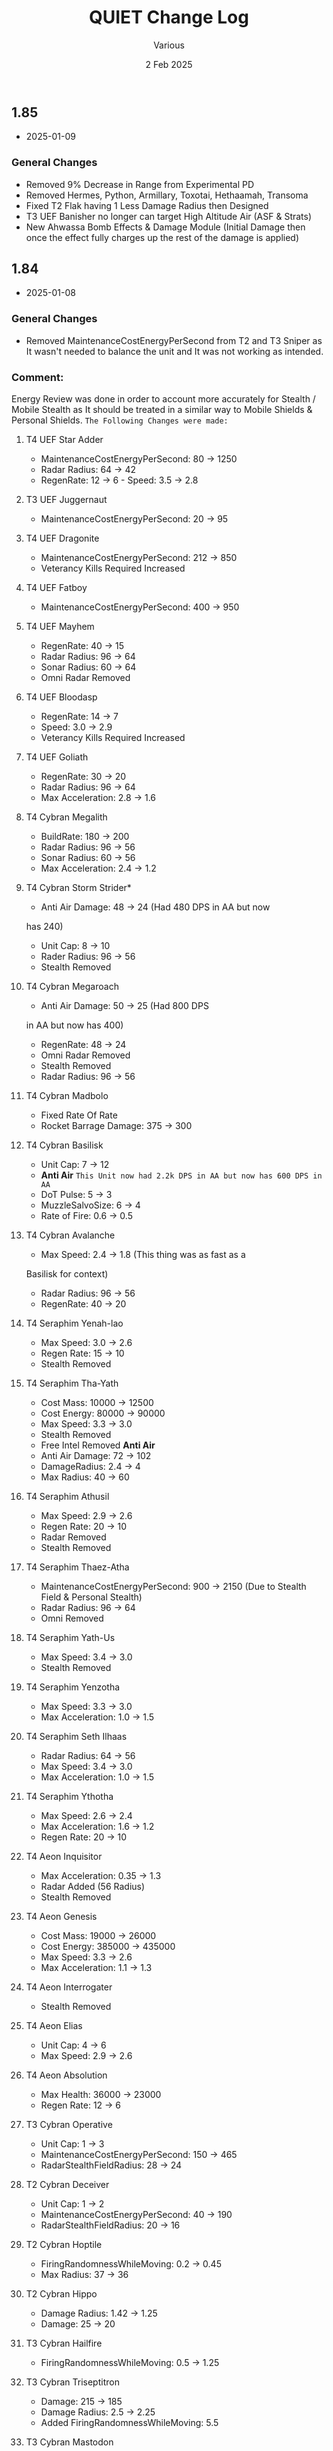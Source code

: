 # -*- mode: org; -*-

#+HTML_HEAD: <link rel="stylesheet" type="text/css" href="http://www.pirilampo.org/styles/readtheorg/css/htmlize.css"/>
#+HTML_HEAD: <link rel="stylesheet" type="text/css" href="http://www.pirilampo.org/styles/readtheorg/css/readtheorg.css"/>

#+HTML_HEAD: <script src="https://ajax.googleapis.com/ajax/libs/jquery/2.1.3/jquery.min.js"></script>
#+HTML_HEAD: <script src="https://maxcdn.bootstrapcdn.com/bootstrap/3.3.4/js/bootstrap.min.js"></script>
#+HTML_HEAD: <script type="text/javascript" src="http://www.pirilampo.org/styles/lib/js/jquery.stickytableheaders.js"></script>
#+HTML_HEAD: <script type="text/javascript" src="http://www.pirilampo.org/styles/readtheorg/js/readtheorg.js"></script>

#+HTML_HEAD: <style>pre.src {background-color: #303030; color: #e5e5e5;}</style>
#+options: num:0

#+TITLE: QUIET Change Log
#+AUTHOR: Various
#+DATE: 2 Feb 2025
#+VERSION: 1.85

** 1.85
- 2025-01-09
*** General Changes
- Removed 9% Decrease in Range from Experimental PD
- Removed Hermes, Python, Armillary, Toxotai, Hethaamah, Transoma
- Fixed T2 Flak having 1 Less Damage Radius then Designed
- T3 UEF Banisher no longer can target High Altitude Air (ASF & Strats)
- New Ahwassa Bomb Effects & Damage Module (Initial Damage then once the
  effect fully charges up the rest of the damage is applied)

** 1.84
- 2025-01-08
*** General Changes
- Removed MaintenanceCostEnergyPerSecond from T2 and T3 Sniper as It
  wasn't needed to balance the unit and It was not working as intended.

*** Comment:
Energy Review was done in order to account more accurately for Stealth /
Mobile Stealth as It should be treated in a similar way to Mobile
Shields & Personal Shields. =The Following Changes were made:=
**** T4 UEF Star Adder
  - MaintenanceCostEnergyPerSecond: 80 -> 1250
  - Radar Radius: 64 -> 42
  - RegenRate: 12 -> 6 - Speed: 3.5 -> 2.8
**** T3 UEF Juggernaut
  - MaintenanceCostEnergyPerSecond: 20 -> 95
**** T4 UEF Dragonite
  - MaintenanceCostEnergyPerSecond: 212 -> 850
  - Veterancy Kills Required Increased
**** T4 UEF Fatboy
  - MaintenanceCostEnergyPerSecond: 400 -> 950
**** T4 UEF Mayhem
  - RegenRate: 40 -> 15
  - Radar Radius: 96 -> 64
  - Sonar Radius: 60 -> 64
  - Omni Radar Removed
**** T4 UEF Bloodasp
  - RegenRate: 14 -> 7
  - Speed: 3.0 -> 2.9
  - Veterancy Kills Required Increased
**** T4 UEF Goliath
  - RegenRate: 30 -> 20
  - Radar Radius: 96 -> 64
  - Max Acceleration: 2.8 -> 1.6
**** T4 Cybran Megalith
  - BuildRate: 180 -> 200
  - Radar Radius: 96 -> 56
  - Sonar Radius: 60 -> 56
  - Max Acceleration: 2.4 -> 1.2
**** T4 Cybran Storm Strider*
  - Anti Air Damage: 48 -> 24 (Had 480 DPS in AA but now
has 240)
  - Unit Cap: 8 -> 10
  - Rader Radius: 96 -> 56
  - Stealth Removed
**** T4 Cybran Megaroach
  - Anti Air Damage: 50 -> 25 (Had 800 DPS
in AA but now has 400)
  - RegenRate: 48 -> 24
  - Omni Radar Removed
  - Stealth Removed
  - Radar Radius: 96 -> 56
**** T4 Cybran Madbolo
  - Fixed Rate Of Rate
  - Rocket Barrage Damage: 375 -> 300
**** T4 Cybran Basilisk
  - Unit Cap: 7 -> 12
  - *Anti Air*
    =This Unit now had 2.2k DPS in AA but now has 600 DPS in AA=
  - DoT Pulse: 5 -> 3
  - MuzzleSalvoSize: 6 -> 4
  - Rate of Fire: 0.6 -> 0.5
**** T4 Cybran Avalanche
  - Max Speed: 2.4 -> 1.8 (This thing was as fast as a
Basilisk for context)
  - Radar Radius: 96 -> 56
  - RegenRate: 40 -> 20
**** T4 Seraphim Yenah-lao
  - Max Speed: 3.0 -> 2.6
  - Regen Rate: 15 -> 10
  - Stealth Removed
**** T4 Seraphim Tha-Yath
  - Cost Mass: 10000 -> 12500
  - Cost Energy: 80000 -> 90000
  - Max Speed: 3.3 -> 3.0
  - Stealth Removed
  - Free Intel Removed *Anti Air*
  - Anti Air Damage: 72 -> 102
  - DamageRadius: 2.4 -> 4
  - Max Radius: 40 -> 60
**** T4 Seraphim Athusil
  - Max Speed: 2.9 -> 2.6
  - Regen Rate: 20 -> 10
  - Radar Removed
  - Stealth Removed
**** T4 Seraphim Thaez-Atha
  - MaintenanceCostEnergyPerSecond: 900 -> 2150 (Due to Stealth Field & Personal Stealth)
  - Radar Radius: 96 -> 64
  - Omni Removed
**** T4 Seraphim Yath-Us
  - Max Speed: 3.4 -> 3.0
  - Stealth Removed
**** T4 Seraphim Yenzotha
  - Max Speed: 3.3 -> 3.0
  - Max Acceleration: 1.0 -> 1.5
**** T4 Seraphim Seth Ilhaas
  - Radar Radius: 64 -> 56
  - Max Speed: 3.4 -> 3.0
  - Max Acceleration: 1.0 -> 1.5
**** T4 Seraphim Ythotha
  - Max Speed: 2.6 -> 2.4
  - Max Acceleration: 1.6 -> 1.2
  - Regen Rate: 20 -> 10
**** T4 Aeon Inquisitor
  - Max Acceleration: 0.35 -> 1.3
  - Radar Added (56 Radius)
  - Stealth Removed
**** T4 Aeon Genesis
  - Cost Mass: 19000 -> 26000
  - Cost Energy: 385000 -> 435000
  - Max Speed: 3.3 -> 2.6
  - Max Acceleration: 1.1 -> 1.3
**** T4 Aeon Interrogater
  - Stealth Removed
**** T4 Aeon Elias
  - Unit Cap: 4 -> 6
  - Max Speed: 2.9 -> 2.6
**** T4 Aeon Absolution
  - Max Health: 36000 -> 23000
  - Regen Rate: 12 -> 6
**** T3 Cybran Operative
  - Unit Cap: 1 -> 3
  - MaintenanceCostEnergyPerSecond: 150 -> 465
  - RadarStealthFieldRadius: 28 -> 24
**** T2 Cybran Deceiver
  - Unit Cap: 1 -> 2
  - MaintenanceCostEnergyPerSecond: 40 -> 190
  - RadarStealthFieldRadius: 20 -> 16
**** T2 Cybran Hoptile
  - FiringRandomnessWhileMoving: 0.2 -> 0.45
  - Max Radius: 37 -> 36
**** T2 Cybran Hippo
  - Damage Radius: 1.42 -> 1.25
  - Damage: 25 -> 20
**** T3 Cybran Hailfire
  - FiringRandomnessWhileMoving: 0.5 -> 1.25
**** T3 Cybran Triseptitron
  - Damage: 215 -> 185
  - Damage Radius: 2.5 -> 2.25
  - Added FiringRandomnessWhileMoving: 5.5
**** T3 Cybran Mastodon
  - FiringRandomnessWhileMoving: 0 -> 1.5
  - Damage: 55 -> 35
**** T2 UEF Mongoose
  - Damage: 15 -> 12 (Gatling Gun)

** 1.83
- 2025-01-05
*** General Changes
- Removed T2 Aeon Gunship Abolisher
- Fix Seraphim T3 Flak only firing 1 projectile (doing half damage)
  instead of 2 projectiles

**** T3 Cybran Trilobyte
  - Damage: 55 -> 48
  - Health: 2500 -> 1800
  - Muzzle Velocity: 88 -> 60
  - Muzzle Velocity Randomness: 5 -> 0
  - TurretYawSpeed: 115 -> 180
  - Radar Radius: 72 -> 52
  - Max Speed: 2.9 -> 2.6
  - Energy Maintenance: 0 -> 80

**** T3 Aeon Vindicator
  - *Shield Upgrade*
    - Shield Recharge Time: 28 -> 38
    - Shield Size: 16 -> 14
    - Buildtime: 1000 -> 1250
    - Cost Mass: 285 -> 355
    - Cost Energy: 2850 -> 4150
  - Damage: (Serpentine Missile) 75 -> 50

** 1.82
- 2025-01-04
*** General Changes
- *ACU Rework*
  - All ACU Upgrades have been completely reworked to be more consistent
    with the rest of the game. Specifically, the ACUs should Engineering
    should be more inline when tech is becoming available (i.e
    Engineering Upgrades are available earlier). ACU Weapons are pushed
    back towards Late T2 & Early T3 into Late T4. You will no longer be
    able to easily rush ACU Weapon & Shield Upgrades to shut down T1
    Aggression.
    
  - Bubble Shield Upgrade receives a significant nerf to it's recharge
    time from 14 to 28 seconds.
  - https://docs.google.com/spreadsheets/d/13l-XlQKuCe39zEOENO-_f-EQvyrGwvsc-o7CVcyXe2k/edit?usp=sharing
    , This link provides a visual representation of the changes to the
    ACU upgrades.
  - All ACUs have had their health significantly decreased by a measure
    of generally 9 - 10k depending on race.
  - All ACUs Overcharge Energy Required from 4500 -> 7500 (To be
    activated in-general i.e can't overcharge at all unless you have
    7500 energy or more)

**** T2 Aeon Hover Tank*
  - Health: 1000 -> 750
  - Mass Cost: 220 -> 260
  - Energy Cost: 2150 -> 2400
  - Vision: 20 -> 18

**** T3 UEF Juggernaut*
  - Mass Cost: 3250 -> 3125
  - Energy Cost: 36000 -> 31500

**** T3 Cybran Dervish*
  - Mass Cost: 3100 -> 3250
  - Energy Cost: 33500 -> 36000
  - MaxAcceleration: 2.2 -> 1.2 (Matches all other T3.5)

**** T3 Seraphim Thaam-Thuum*
  - Mass Cost: 3100 -> 3300
  - Energy Cost: 31500 -> 36000

**** T1 Static Anti Air*
  - Health: 1400 -> 800
  - Weapon Firing between all factions has been diversified (meaning
    they all have bit different DPS and Stats)
  - Weapon Damage was significantly reduced in exchange for mobility
  - TurretYawRate: 90 -> 180
  - TurretPitchRate: 60 -> 45
  - TurretYawRange: 360 -> 180
  - Mass Cost: 200 -> 150
  - Energy Cost: 2000 -> 1500
  - Fix Target Priorities so they are actuall targetting the right units
    (i.e bombers, gunships, transports, then fighters)

** 1.81
- 2025-01-02
*** General Changes
**** Terrain Shader Improvements (Better Graphics)

The new, better way of calculating the water absorption is now available for all
terrain shaders. The only requirement is that the light multiplier is set to
more than 2.1.

Decals now use PBR light calculations if the terrain shader uses it, making them
more consistent with the ground they are on.

**** Massive Performance Optimizations (Bigger Games)

***** Class Optimization
(Credits to FAF for this amazing work!)

Significant Performance Optimizations have been done to the Class.lua. We
properly pre-allocate the table for units, shields, weapons, projectiles, damage
instances, effects, decals and all the other parts of this game.

We now properly pre-allocate them all, drastically reducing the frequency at
which the engine ends up calling the resize function.

*Throughout the entire game you can expect 10% to 30% more performance on
average, depending on what is happening.*

***** Entity Effects Optimization
Entity Effects have been converted to DummyProjectiles meaning that the engine
no longer has to caculate additional physics and more for them. This is
essential and saves a lot of performance specifically when lots of reclaim is on
the map and there are a lot of explosion effects/units being destroyed.

**** Enhanced Target Priorities (Smarter Targeting)

Introduce Enhanced Target Priorities allowing units like Snipers, Artillery, and
etc to have more complex and specific targets.

Massive work has been done to reintroduced Tier'd Targetting to ensure units are
NOT just targeting the first unit they see, but are targetting the *best*
targets available. This is a huge improvement to the game, allowing for the
player to focus less on micro-management and more on macro-management.


*** Balance Changes
**** T3 Snipers
    - T3 Snipers now cost an average of around 50% more energy to
      produce.
    - T3 Snipers do significantly less damage to Shields around (50%
      Less)
    - T3 Snipers now have a 250 E Upkeep
    - T3 Snipers Ability Tooltips have been updated
    - T3 Snipers no longer have stealth
    - T3 Snipers Health Reduced by 100

**** T2 Snipers
    - T2 Snipers do significantly less damage to Shields around (50%
      Less)

**** T2 Gunships
    - T2 Gunships TurretYawSpeed has been increased 90 from 60
    - T2 Gunships TurretYawRange has been increased from 90 to 180
    - T2 Gunships health has been reduced by 400 around the board (not
      accounting for factional diversity)

**** T4 Seraphim Bomber
    - T4 Seraphim Bomber Rate of Fire is fixed and now properly can
      release the bomb on time

**** Radar & Sonar Buildings
    - T1 and T2 Radars receive a 10% Radar Radius Increase
    - T3 Omni receives a 60% Radar Radius Increase & 30% Omni Radius
      Increase
    - T3 Omni receives an extra 1000 E Upkeep
    - T3 Omni ReactivateTime decreased from 12 to 6
    - Sonar Receives all same changes as above but T3 Sonar goes from
      500 E Upkeep to 750 E Upkeep

** 1.80
- 2024-12-31
*** General Changes
  - Fix Shield.lua Shield Impact Effects not being applied properly.
  - Moved 3 Functions to Base Repo to better Support M28 AI

*** Balance Changes
**** T4 Aeon Absolution
    - Damage Radius 3.5 -> 6
    - Damage increased from 10% Bonus Against Shields to 50% Bonus
      Against Shields
    - TurretYawSpeed 22 -> 90
    - FiringRandomness 0.18 -> 0.1
    - FiringRandomnessWhileMoving 0.48 -> 0.3
    - Fixed The Rate of Fire causing the unit to miss it's OnFire()
      event

** 1.79
- 2024-12-30

*** General Changes
- *General Changes*

  - Fix Shield.lua Personal Shields initializing legacy code instead of
    the New Shield.lua Code
  - Fix Shield.lua not carrying default values resulting in some Nil
    Values
  - Shield.lua now applies to all Shield Types (Personal, Bubble, and
    etc) meaning that Personal Shields now interact correctly with AoE
    Weapons not allowing AoE to damage the base Health of the Unit. The
    Shield is now treated as an additional health layer to the Unit and
    no longer carries it's own collision sphere/box. Damage that
    overkills the shield now applies onto the base health of the unit.
  - Fix Multiple Units with Rate Of Fire Errors (many having too short
    of Rate of Fires)

** 1.77
- 2024-12-29
*** General Changes
- *General Changes*

  - Fix Shield.lua ShieldTypes not being passed right
  - Fix Shield.lua ALL Units with Personal Shields have AOE Pass through
    the Shields if they did have not special code that prevented it. (No
    more extra code !!!)
  - Fix Shield.lua not passing self.Size correctly for Personal Shields
    units resulting in invisible Nil Values
  - Fix Shield.lua not passing IsOn and Enabled Values correctly for
    Shields

**** T3 Cybran Cruiser*

  - T3 Cybran Cruiser Health from 22500 to 20500
  - T3 Cybran Cruiser RoF Fixed so it does not trigger OnFire() Events
    when it should not
  - T3 Cybran Cruiser 6700M & 55000E to 6950M & 64500E
  - T3 Cybran Cruiser AA DamageRadius from 0 to 1

**** T3 Cybran Battleship*

  - T3 Cybran Battleship AA Muzzles are now fixed so they work

**** T3 Cybran Submarine*

  - T3 Cybran Submarine RoF Fixed so it does not trigger OnFire() Events
    when it should not

** 1.76
- 2024-12-28
*** General Changes

- *General Changes*

  - Fix OnEnterState erroring due to bad data
  - Fix 3 Units having RoF Errors meaning their weapons were triggering
    in-correct OnFire() events

**** T3 UEF TMD*

  - T3 UEF TMD TurretYawSpeed from 62 to 280
  - T3 UEF TMD RoF from 10/10 to 20/10

- *UEF ACU Tactical Nuke*

  - Fix Nuke Silo not emptying when Nuke is fired

**** T3.5 Cybran Gunship*

  - T3.5 Cybran Gunship minimum speed from 13 to 6
  - T3.5 Cybran Gunship maximum speed from 15 to 14
  - T3.5 Cybran Gunship turnrate from 1 to 0.4

** 1.75
- 2024-12-27
*** General Changes

*** Changelog Comments:

- =AA=: Mobile AA is nerfed in Muzzle Velocity due to it's ability to
  hit high fast flying targets unintentionally. This has been corrected,
  and it can now no longer tear apart T3 & T2 Bombers/Fighters, but
  should still work against Gunships.
  
- =SAMs/Flak=: SAMs & Flak have been diversified to encourage players to
  build them versus different options. Flak is intented to be used
  versus Gunships. SAMs are intended to be used versus Fighters &
  Bombers. Damage on Both Flak & SAMs has been increased to counter T3
  Gunships/Bombers a bit better. Seraphim SAM should perform
  significantly better and not miss. SAMs lost a good bit of their HP
  while Flak gained HP (Cybran is excluded due to their high regen, they
  have gained).

**** T1 Mobile AA*

  - T1 Mobile AA (UEF, Seraphim, Aeon)receives a -15 Muzzle Velocity
  - T1 Mobile AA (Cybran) receives a +5 Muzzle Velocity

**** T2 Seraphim Cruiser*

  - T2 Seraphim Cruiser was firing with only one Muzzle, reducing it's
    DPS by 50%. This has been corrected, it will now fire with both
    Muzzles.

**** T2 Aeon Submarine*

  - T2 Aeon Submarine receives advancedTracking allowing its torpedos to
    redirect to different targets if the original target is destroyed.

**** T3 SAM*

  - All SAM HP Reduced by 500 HP (Cybran Reduced by 800 HP)
  - All SAM FiringTolerance from 12 to 1 ===
  - T3 SAM =(Aeon)= Cost from 902M & 9872E to 1100M & 11000E
  - TurretYawSpeed to 180 from 60
  - Damage from 220 to 260 ===
  - T3 SAM =(UEF)= Cost from 950M & 10000E to 1150M & 10500E
  - TurretYawSpeed to 180 from 60
  - Damage from 125 to 185 ===
  - T3 SAM =(Cybran)= Cost from 950M & 10000E to 1050M & 13000E
  - TurretYawSpeed to 180 from 60
  - Damage from 220 to 260 ===
  - T3 SAM =(Seraphim)= Cost from 950M & 10000E to 1100M & 11500E
  - TurretYawSpeed to 180 from 88
  - Damage from 55 to 280
  - RoF from 4 to 2
  - Fixed Seraphim SAM missing due to extremely high RoF

**** T3 Flak*

  - Flak HP Increased by 1200 HP (Cybran Reduced by 400 HP) ===
  - T3 Flak =(Aeon)= Cost from 1000M & 10000E to 800M & 8500E
  - TurretYawSpeed to 90 from 60
  - Damage from 120 to 160
  - DamageRadius from 4.4 to 4 ===
  - T3 Flak =(UEF)= Cost from 1000M & 10000E to 950M & 9250E
  - TurretYawSpeed to 90 from 60
  - Damage from 72 to 112
  - DamageRadius from 4.4 to 4.5 ===
  - T3 Flak =(Cybran)= Cost from 1000M & 10000E to 750M & 8000E
  - TurretYawSpeed to 90 from 80
  - Damage from 70 to 80
  - DamageRadius from 4.4 to 5 ===
  - T3 Flak =(Seraphim)= Cost from 1000M & 10000E to 825M & 8500E
  - TurretYawSpeed to 90 from 80
  - Damage from 90 to 115
  - DamageRadius from 4.4 to 4.75

** 1.74
- 2024-12-27
*** General Changes

**** T2 Cruisers*

  - Fix T2 Cruisers not being able to hit targets flying away from them.
  - Fix Seraphim T2 Cruiser having less projectiles firing then it was
    supposed to.

** 1.73
- 2024-12-25
*** T1 Sea
- =Frigate:= AA should be generally less effective and Early Game Naval
  MUST be supported by the Air and no Navy should be allowed to this Air
  Support without suffering significantly from Enemy Torpedo Bombers.
  Torpedo Defense should be much less effective and only come in as a
  stopgap method whether then a full defense method.
- =Submarines:= should not be able to fill a frontline role and should
  be subsectioned to Support Roles in formations of Battleships,
  Destroyers, and Frigates. They should be able to be used to support
  the frontline, but not BE the frontline. ### T2 Sea
- =Cruisers:= Each Faction's Cruiser serves a different purpose and
  should be able to be used to support the frontline, but not BE the
  frontline. They should have a more effective AA then Frigates & Mobile
  Hover Flak as well as any other form of AA that might not be a naval
  asset.
- =Destroyers:= Each Faction's Destroyer serves a different purpose and
  should be able to be used to as the frontline. Frigates will most
  likely continue to be used till Tech 3 Phase in which they will be
  phased out however during the Tech 2. They most likely will still see
  heavy usage. Destroyers have (receiving a -200 mass discount) should
  be able to more cost effective. They serve as a long range kiting
  force; Frigates will soak most of the damage till the Tech 3 Phase, in
  which by then Destroyers will be the main soaking force for
  Battleships.
- =Submarines:= T2 Submarines Torpedo Defense has been completely
  removed, this means they will not be able to fight other Submarines
  effectively, unless with the best micro (this is intentional).
  Submarines will be used for ambushing and killing enemy ships
  reinforcing and such to the Combat Zones (i.e imagine Seton's Clutch
  20km in a Gyle Cast) ### T3 Sea
- =Submarines:= T3 Submarines Torpedo Defense has been completely
  removed as well as their sonar stealth. These two submarines are used
  VASTLY different from T2 Submarines. The Assault Submarine (Cybran) is
  a frontline submarine (highest hp and the most numerous torpedos to
  overwhelm destroyer TD) meant to make up for their lacking battleship
  and the Seraphim Submarine is used to support via ambushing and
  flanking, it has the highest damage output of all submarines and
  fastest torpedos (but lowest hp except for T1 Submarines).
- =Battleships:= Battleships have been directly been buffed in both HP,
  Damage, and Range. They are the backbone of the Navy supported by
  their Destroyers, Submarines, and Cruisers. They are the most
  expensive unit in the Naval Area. They will be used for the frontline
  and will be the most difficult to kill.

** 1.72
- 2024-12-24
*** General Changes
- *Overrall*

  - Fix Rapid Fire Miasma Cannon Bug on Aeon ACU
  - Fix SMDs & Mobile SMDs being able to fire even with no ammo
  - Fix Commander OC needing to be double clicked on target multiple
    times
  - Fix Commander OC causing M28 to suicide
  - Fix Commander OC being classified as Countermeasure :KEKW:
    @maudlin27
  - Fix Game Crashing if EnergyRequiredPerSecond wasnt defined in the
    Blueprint
  - Fix UI Order Attack Command not even using the correct Behavior
  - Fix small bugs with UI-Side Overcharge Order

  - Moved ACU Overcharge to a unique state that allows it behavior
    without a EnergyRequiredPerSecond but a EnergyRequired (Meaning it's
    completely RoF Dependent)

** 1.71
- 2024-12-23
*** General Changes
**** T3 Torpedo Bomber*

  - All T3 TB have received a significant maneuverability increase

**** T2 Torpedo Bomber*

  - All T2 TB have received a significant maneuverability increase

**** T2 Gunship*

  - All T2 Gunships have received a significant maneuverability increase

**** T1 MAA*

  - Cost Doubled for =Energy & Mass=

** 1.70
- 2024-12-22
*** General Changes
**** T3 Air Superiority Fighter*

  - All T3 Air Superiority Fighters (ASF) have received a =100% DPS=
    increase
  - All T3 ASF have received a significant maneuverability increase
  - All T3 ASF have received a slight health increase

**** T3.5 Air Penetration Fighter*

  - All T3 Air Penetration Fighters (APF) have received a =50% DPS=
    increase
  - All T3 APF have received a significant maneuverability increase
  - All T3 APF have received a significant health increase

**** T2 Blaze*

  - T2 Blaze receives an additional =10%= Speed Reduction while in water
  - T2 Blaze =Vision & Weapon Range= has been adjusted by 4 going from
    =24 -> 20=

**** T3 Armilliary*

  - T3 Armilliary goes from =13/10 RoF to 20/10 RoF=

**** T1 Frigates*

  - T1 Aeon Frigate receives a significant nerf to it's
    =Torpedo Defense=
  - T1 Cybran Frigate receives a significant nerf to it's
    =Anti Air Defense=

** 1.69
- 2024-11-2
*** General Changes
- *Overrall*

  - Fixed Aeon T4 Overlord Death Animation
  - Fixed Nuke Launchers not completing firing cycle
  - Small Fix for Mavor
  - Moved CreateProjectileAtMuzzle to Official Repo

** 1.67
- 2024-10-31
*** General Changes

- *Overrall*
  - Fix Some Units Not Firing

** 1.67
- 2024-10-30
*** General Changes
- *Overrall*
  - Fully Fixed Units being stuck to the ground if they had
    =bp.WeaponUnpackLocksMotion= due to them going into the ReloadState
    and never being allowed to repack.
  - Fix Various small bugs with projectiles
  - Fix BallisticAcc not always being performed when needed too
  - Fix T3 Penetrator Gunship hitting ground with Laser
  - Fix T2/T3 Factories BuildTime being extremely high for no reason

** 1.66
- 2024-10-27
*** General Changes
- *Overrall*

  - Fixed Units getting stuck in their packing/unpacking animations
    =Part 6=

**** T3 Cybran Penetrator Gunship*

  - Explanation: The Penetrator Gunship had mobility issues that
    prevented its lasers from firing consistently. Expanding the yaw and
    arc heading ranges addresses this issue, improving weapon alignment.
  - *Arc Heading Range*: Increased from =50= to =180=
  **** Turret Yaw Range*: Increased from =50= to =180=

**** T2 Fighters*

  - Explanation: T2 Fighters struggled to hit high-speed bombers and
    gunships due to their damage radius. The damage radius has been
    reverted to 0, and rate of fire increased to enhance their
    effectiveness, especially against T1 Fighters.
  - *Projectile Lifetime Multiplier*: Set to =1.5=
  - *Damage Radius*: Reverted from =2= to =0=
  - *Rate of Fire*: Increased from =20/10= to =25/10=

**** T4 Aeon Avernus*

  - Explanation: The Avernus was gaining veterancy too quickly and had a
    high regen rate at higher veterancy levels, creating balance issues.
    The kill requirements and regen rates have been adjusted to curb
    this.
  - *Veterancy Kills*: Adjusted thresholds for each level: Level1==200=,
    Level2==350=, Level3==450=, Level4==500=, Level5==650=
  - *Regen Rate*: Adjusted per level: Level1==5=, Level2==10=,
    Level3==15=, Level4==30=, Level5==60=

**** T3 Seraphim Land*

  - Explanation: The T3 Ilsatha unit underperformed for its cost,
    especially after the Otheeka's removal. A damage and muzzle velocity
    buff makes it more effective and worth its cost.
  - *Removed Otheeka*
  **** T3 Ilsatha*

    - *Damage*: Increased from =55= to =65=
    - *Muzzle Velocity*: Increased from =30= to =40=

**** T3 Cybran Land*

  - Explanation: The T3 Cybran Slink's effectiveness was too high for
    its energy upkeep and build time, leading to an imbalance. These
    changes adjust its costs and damage output to better balance its
    role as a unique T3.5 MAA unit.
  - *Removed Crawfish*
  **** T3 Slink*

    - *Damage*: Increased from =120= to =180=
    - *Energy Cost*: Increased from =12500= to =16500=
    - *Mass Cost*: Increased from =1250= to =1450=
    - *Build Time*: Increased from =41= seconds to =62= seconds
    - *Energy Maintenance* Increased from =150= to =300=

** 1.65
- 2024-10-25
*** General Changes

  - Fixed Units getting stuck in their packing/unpacking animations

*** T3 Barrage Artillery (All Factions)

  - Explanation: The T3 Barrage Artillery's rate of fire was drastically
    reduced to fix an unintended rapid fire issue, while the turret's
    yaw range and speed were corrected to stop alignment problems when
    aiming. Additionally, target acquisition was made faster for better
    responsiveness.
  - Rate of Fire: Corrected to =10/90= from =10/10=
  - Turret Yaw Range: Fixed to =180=
  - Turret Yaw Speed: Fixed to =50=
  - Target Check Interval: Lowered to =1= from =3=

*** T2 UEF Shield Boat

  - Explanation: The T2 UEF Shield Boat was rebalanced to reduce its
    durability and tweak shield mechanics, making it regenerate faster
    but start later, with a larger shield size and adjusted damage
    spillover. Its vertical offset was changed to fix issues with air
    units.
  - Shield Max Health: Reduced from =8500= to =5500=
  - Shield Energy Drain Recharge Time: Reduced from =6.2= to =5=
  - Shield Regen Rate: Increased from =55= to =80=
  - Shield Regen Start Time: Increased from =2= to =3=
  - Shield Size: Increased from =62= to =120=
  - Shield Spill Over Damage Modifier: Set to =0.50= (This was
    previously =15%= but had a special =50%= damage spillover specific
    to shield boats)
  - Shield Vertical Offset: Changed from =-15= to =-50=

*** Seraphim T2 Land

Seraphim T2 Land units struggled due to poor turn radius and muzzle velocity,
resulting in performance issues. These changes aim to address these weaknesses
by improving weapon speed and maneuverability.

Additionally, the redundant T2 Shield Protector Bot was removed.

*Removed T2 Shield Protector Bot*
**** T2 Seraphim Iltha

    - Muzzle Velocity: Increased from =30= to =35=
    - Turn Rate: Increased from =40= to =42.5=

**** T2 Seraphim Ilsavoh

    - Muzzle Velocity: Increased from =32= to =36=
    - Turn Radius: Increased from =0.5= to =2=

*** Aeon T2 Land

Aeon T2 Land was overly dependent on the T2 Aeon Sniper, making it the dominant
choice at T2. These adjustments balance the power dynamic, making other units
like Blaze and Obsidian more viable by adjusting costs, stats, and
functionality.

**** T2 Aeon Sniper
    - Build Time: Increased from =11= seconds to =47= seconds
    - Energy Cost: Increased from =5050= to =6650=
    - Mass Cost: Increased from =465= to =515=
    - Turn Rate: Increased from =44= to =50=
    - Turn Radius: Reduced from =8= to =6=
    - Max Speed: Increased from =3.6= to =3.7=

**** T2 Aeon Blaze

    - Weapon Attachment: Main weapon is now attached to the turret
      bone, fixing "hover pathfinding issues"
    - Water Speed: Reduced by =10%=
    - Rate of Fire: Increased from =2= to =3=
    - Damage: Reduced from =20= to =15=
    - Muzzle Velocity: Increased from =20= to =45=
    - Mass Cost: Reduced from =250= to =220=
    - Health: Increased from =900= to =1000=
    - Regen Rate: Reduced from =2= to =0=

**** T2 Aeon Obsidian
    - Build Time: Reduced from =33= seconds to =25= seconds

*** *Cybran T2 Land*
Stealth has been proven to be a powerful ability for Cybran as it's main trait,
therefore the need of a mobile shield is non existing.

*Removed T2 Cybran Mobile Shield*

** 1.64

*** Dynamic LODs
- Updated Dynamic LODs to be more consistent with all units across the globe
- Seperated Prop & Unit LOD Management to have different math for distances
  (Courtsy of FAF)

*** Misc
- Fix T1 Static Artillery Energy Cycle
- Fix T2.5 Cybran Immortal Missiles Missing

** 1.63
*** Skirmishers
**** T2 Aeon Sniper
- Health: 750 -> 435
**** Mongoose
- Health: 900 -> 600
**** Hoplite
- Health: 780 -> 515

*** Energy Charge

- Fix T3 Barrage Artillery Energy Charge Cycle
- Fix T3 Cybran Triseptitron Energy Charge Cycle

**** T3 Cybran Hailfire

- Add Energy Charge Cycle
- Energy Charge: -175
- Energy Required: 700

** 1.62
*** Energy Charge

- Fix T3 Mobile Artillery Energy Charge Cycle
- Fix T3 Strategic Artillery Energy Charge Cycle
- Fix T2 Static Artillery Energy Charge Cycle
- Fix T4 Experimental Artillery Energy Charge Cycle
- Fix Units with a unpack and pack animation getting stuck permanently
- Improved Units with rack/muzzle effect & sounds
- Fix ACU Overcharge Energy Charge Cycle

** 1.61

*** ACU

- Fix Cybran & Seraphim ACU missing with their main gun

*** Energy Charge

Energy Charge Cycle involves fixing long delays that cause the Unit to
lose over 100% of it's DPS causing the unit to be extremely weaker then
intended - Fix T3 Rocket PD Energy Charge Cycle - Fix T3 Sniper Energy
Charge Cycle - Fix T3 Mobile Artillery Energy Charge Cycle - Fix T2
Sniper Energy Charge Cycle

** 1.60

*** Energy Charge

- All Units that have =RackSalvoFiresAfterCharge = true,= manually
  =RenderFireClock= instead of through =StartEconomyDrain Function=
- Fix Experimental Artillery & T3 Strategic Artillery not having
  =RackSalvoFiresAfterCharge = true,=

*** Reclaim

- Fix long standing bug that was causing QUIET Reclaim Adjustments to
  not function

*** Misc

- Fix Seraphim Fighter Missing Target
- Fix T2 Tactical Bombers Dropping Short =Again=

** 1.59

*** ACU

- Removed Stealth

*** Citadel Mk1

- Fix Underside turrets Missing DualManipulators,
  =50% of guns would not pitch=, causing 50% of the guns to always fire
  at max range.
- Set fire rates to integer values
- Increased all turret pitch and yaw speeds
- Matching weapons had inconsistent stats, fixed.
- Removed AutoInitiateAttackCommand behavior

*** Soul Ripper Mk1

- Weapon ranges increased, yaw and pitch speeds up, paired weapons stats
  properly synced (they weren't before).
- SR1 is more effective at dealing with groups of units and
  entrenched/shielded groups than SR2.

*** Soul Ripper Mk2

- Extended weapon ranges, yaw and pitch speeds up, weapon behaviors
  altered
- SR2 is more effective at dealing concentrated damage on single targets
  than SR1. SR2 has more powerful AA than SR1.

** 1.58

*** T2 Gunships
- Health: 1400 -> 1100

*** ACU

- Removed AirLayer Targetting

*** ACU (Cybran)

- Fix Cybran ACU Laser

*** Misc

- Fix A Few Blueprint Variables
- Fix Amphorak Blueprint

** 1.57

*** Misc
- Fix UEF ACU Firing when reclaiming
- Fix Gunships having bad Yaw & Pitch Rates
- Fix Cybran Engineers being unkillable

** 1.56
*** ACU
- Main Gun Rate Of Fire: 2 -> 1

*** Misc
- Fix T2 UEF Tactical Bomber Dropping Bomb Too Early
- Fix AoE Applying 1 Tick Too Late
- Fix T2 Fighters Not Being Able To Hit T2 Tactical Bombers
- Fix T2 Sniper YawRate

** 1.55
*** Misc

- YawRates have been increased on many PDs
- Fixed Bone Issue on the Mastodon Rocket Pods causing them to miss
- Fixed Many Audio Issues on Total Mayhem Units

** 1.54
*** Air
- Removed Debuffs to Speed when Aircraft is Damaged
- Removed Debuffs to FuelRatio from all =flak/maa/staticaa= when
  Aircraft is Damaged

*** T4 UEF Star Adder
- Fixed Star Adder Lasers Missing
- Reworked Lasers to be two seperate weapons
- PPC Cannons Damage: 1000 -> 2000
- Beam Laser Damage: 350 -> 175
- Beam Lasers Now Rapid Fire To Balance Out Damage Decrease
- Fixed Walking Animation To Make Him Not =Slide=

*** T2 MML
- All Speed Nerfed By 0.05
- Many Other Stats Standardized Across The Board
- MMLs should all be around the Same Strength with =Cybran Viper= being
  the best

*** T3 Cybran Leviathan
- Torp Defense Rate of Fire: 8 -> 20
  =**Twenty Would Mean Lower In This Case**=

*** Misc
- Removed Variable Transport Speeds Due To Multiple Bugs
- Fixed Penetrator Bombers Not Dropping Bombs Reliably
- Fixed QCE not being enabled properly

** 1.53

*** T3 Pen Bombers

- Fix Pen Bombers sometimes not dropping when they should

*** T3 Cybran Sub Hunter
- Nerf Torpedo Defense Rate Of Fire from 8 to 20

** 1.52
*** ACU Engineer Upgrades
- Buildtime, Mass, and Energy Reduced by 25%

*** Bombers
- All Bomber Projectiles have been returned to Vanilla Physics
- All Bomber Projectiles no longer home-in on targets

- Too compensate for this, all bombers receive =large AoE Buffs=, T2
  Bombers also receive =Damage Buff=

*** T3 UEF Brimstone

- Fixed Brimstone MuzzleBones not existing =(Causing massive LOG Spam)=

** 1.51

*** Misc

- Fixed TransportSpeedReduction NIL
- Fixed SSL0311 Shield Not Stopping AoE

** 1.50
*** Transports
The movement speed of transports now changes based on how many and which
types of units they have loaded.

- Units slow down transports based on their =TransportSpeedReduction= stat.
  If a unit has a  =TransportSpeedReduction= of 1, each instance of this unit will slow
  down the transport's =MaxAirspeed= by 1.

The primary implication of this change is that the effectiveness of the later T2/T3 Transport Drops are
significantly reduced in an intuitive way. Although this adds an
additional mechanic to the game that encourages more micro and strategic
thinking when placing units on a transport.

- TransportSpeedReduction: 0.15 (Tech 1 land units)
- TransportSpeedReduction: 0.3 (Tech 2 land units)
- TransportSpeedReduction: 0.6 (Tech 3 land units)
- TransportSpeedReduction: 1 (ACUs and SACUs)
- TransportSpeedReduction: 1 (Tech 4 land units)

*** Misc
 Fixed Miasma Artillery Overshooting =2nd Fix= All legacy Standard Mods are now
required to run QUIET to prevent crashing if you were not loading all the legacy
Standard Mods by accident

** 1.49

*** Mavor & RFSAC

*Included Additional Units That Had RackSalvoFiresAfterCharge Within QCE*

*Mavor now has RackSalvoFiresAfterCharge set to true to provide it with accurate
Rate of Fire*

*** T2 Destroyers

RackSalvoReloadTime: 3.5 Seconds

*** T3 UEF Juggernaut

Shield: 2250 -> 4400

*** T3 Aeon Armillary

Rate Of Fire: 30/10 -> 13/10

** 1.48

*** Global

All Units Guard Radius are now all santized and standardized. This will heavily
improve usage of Patrol & Attack Move.

Units now no longer walk into enemy when on Attack Move and Engineer Attack
Move when reclaiming will perform significantly better

All Units now have significantly more accurate Overlays for different Weapon
Ranges. Any Unit that was missing Weapon Ranges will now have them displayed
properly and accurately.

All Units now have accurate speeds that cooperate better with their collision
box and collision sphere size. This will enable Gunships & Beam Weapons to hit
significantly more often.

All Units now have an AverageDensity based on HP which allows the Engine
determine who pushes who in a collision event. This allows heavier units to move
through lighter units with ease and heavily improves Pathfinding in certain
situations.

All Weapons [Units] now have a standardized and santized TargetCheckInterval
based on their weapon type. Weapons also all have a standardized TrackingRadius
and Variables included [AlwaysRecheckTarget] are now also standardized and will
significantly improve Weapon Behavior

Props now have a much larger visual display and should appear much easier and
at a higher camera angle then previously

*** Seraphim ACU
*Lower Number is Buff*
ACU Lambda Rate of Fire: 9 -> 7

*** T3 Mobile Artillery
Mass Cost: 500 -> 800

*** Seraphim TMD
Rate of Fire: 1.05 -> 1.3

*** Misc
Fix T4 Cybran Monkeylord Weapons being Broken Remove T3 UEF Walrus

** 1.47

Fixed 7.13 WeaponState Issue A Long Term Fix is being worked on for future
releases

** 1.46
*** Physics Reworks

*Physics Reworks allow them to be more microable and able to drop bombs more
reliably*

Penetrator Bombers T3 Gunships T3 (Including Penetrator Gunships)

*** ACUs

[Main-Gun] Damage: 120 -> 100

*** T2 Destroyers
[Torpedo-Defense] MuzzleSalvoDelay: 0 -> 0.2

*** Misc
All Units now have the DRAGBUILD Category

Removed T4 UEF Ivan

** 1.45

*** Yaw Rate Increase

Many units have received a 2 second~ Yaw Rate now and should be
microable this applies to most units in the game currently

*** T3 UEF Banisher

ROF: 25/10 -> 18/10 AA Missile Denations at 10 Height Now

*** T3 Aeon Armillary

Damage: 75 -> 65

*** T3 Cybran Hailfire

FiringRandomnessWhileMoving: 0.7 -> 0.5

*** T4 Aeon Pillar of Prominence

ShieldRegenRate: 230 -> 520 (Allows it's shields on other units to be
healed more quickly)

*** T3 Cybran Dervish

Dervish Rockets receive the same rework as Madbolo & Vulture

*** T3 UEF Bull

[Rockets] MuzzleChargeDelay: 0.6 -> 0.3 MaxRadius: 48 -> 44

*** T3 Cybran Mastodon

[Rockets] FiringRandomnessWhileMoving: 3.5 -> 1.5

*** T1 Aeon Wavecrest

MuzzleSalvoDelay: 0.3 -> 0.2

** 1.44

*** T1 Cybran Sky Slammer

FiringTolerance 0.6 -> 3 YawTurretSpeed 36 -> 135

*** T1 Aeon Artos
Health 210 -> 140 (Missile) Range 32 -> 30

*** T1 Scouts
Stealth Removed

*** T4 Aeon Eliash
Mass Cost 21000 -> 26000

*** T4 Cybran Vulture
Please refer to PR #220 for the extensives changelog

*** Misc

Fixed Evenflow not applying to all units if one unit contained
"IgnoreEvenflow" Value. Fixed T3 Cybran PD "Hades"

** 1.43

*** ACU

TurretYawSpeed [Main Weapon] 48 -> 90 Main Weapon Damage 70 -> 120 Range
Equalized to OverCharge Range of 30 Speed from 1.45 -> 1.7

*** T1.5

All T1.5 now are the first users of the ability to ignore Evenflow They
now follow guidelines of a much heavier buildtime with some slight
reductions in cost and some factional diversity increase (this is an
ongoing effort) Please Review PR #219 for the stat changes

*** Misc
Fix Thau Battery Projectiles disappearing before hitting the ground

** 1.42
*** T4 Cybran Madbolo

MassCost 21750 -> 30000
EnergyCost 300000 -> 475000

*** Misc

Fix Thug being unbuildable (2nd try) Fix Scorpion having Stealth

** 1.41
Many Units have received YawTurretSpeed Buffs to allow them to be
microable if you are interested in what units please check PR #209 for
reference

*** T2 Aeon Amphorak

Damage is brought in line with other T2.5 (Around 120DPS)

No longer cost energy to fire

*** T2 Cybran Hoplite
RoF = 10/40 Damage reduced from 75 -> 65

*** Misc
- Fixed AI not being able to Overcharge
- Introduce Various new economic rebalances in our Submod called QCE Economy &
  Flow, please refer to commit #707be96325bcbae0951caf29d76962611acad45a for
  reference
- Fixed Avernus Shoulder Cannon Projectile being extremely small
- Fixed Eliash not actually having a visual shield on the unit
- Fixed Thug PD not being buildable
- Fixed Pegasus ShieldIsUp (AoE can not splash through the
Pegasus Personal Shield)

** 1.40
*** T2 UEF Mongoose
Grenade Launcher: Damage 62 -> 49
RoF for Gatling Gun 1 Second -> 1.2 Second

*** Overcharge

Energy Ratio 6 -> 9 (TLDR It takes more energy to do more damage)

*** T3 Barrage Artillery
Nerfed FiringRandomness 1.25 -> 2.25 AoF nerfed from by a universal number of 1

*** Misc
- Fixed Dragonite Shield Not Actually Protecting It
- Fixed Eliash Shield Not Actually Protecting It

** 1.39
*** T1, T2, T3 Aeon Artillery

Fix Artillery Overshooting for Aeon

** 1.38
*** Torpedo Defenses

All vanilla torpedo defenses have been 'altered' so that they are now targetable
by surface weapons

** 1.37

*** T4 Aeon Avernus

*Comparable To King Kraptor*

Meant for dealing with Experimentals only, lacks almost any AOE so it's weak vs
larger T3 Armies however deals massive precision DPS vs Experimentals. The
bigger and heavier the Experimental, the better. (Except Avalanche lol)

*** T4 Cybran Vulture
Receives Rocket Barrage Rework Equal to Madbolo

*** Misc

Fix Hardlock on Naval Maps

** 1.36

*** T4 Aeon Eliash

Transformed Personal Shield -> Bubble Shield

*** T3 Aeon Mobile Artillery
Removed +20% Shield Damage

*** T4 Cybran Madbolo
All Weapons Ranges Increases Rework Primary Weapon Rocket Barrage (High
Muzzle Velocity, More Accuracy, More Rockets)

*** T3 UEF Brimstone
Yawspeed 27 -> 45 Fix Brimstone Overshooting

*** T1 Mayor PD
Yawspeed 45 -> 90

** 1.35
*** T2 MML
Speed 3 -> 2.85
*** T3 Mobile Artillery
Fix the unpack rate that was making units stuck in place
*** T3 Barrage Artillery (Accouts for Overspill now in balancing)
DamageRadius reduced by 1 on all FiringRandomness 1.25 -> 2.25
** 1.34
*** No More Roaming
Removed Roaming Behavior From All Experimentals
*** Shields

General Info on shields is that they will take longer to regenerate, many stats
have been standardized then redistributed to give a bit more diversity to the
shields.

Integrated Shields received a bit of a hard bonking as their stats were not
justified by the current cost. They were all given 20k+ E Cost and around
500-1000 Mass Cost as well as given the regeneration nerfs and etc.

Shields offset were standardized a bit to prevent some of the outrageous shield
layering. (Anti Artillery Shield for UEF is untouched by any of these changes as
well as Cybran Shields inbetween the final & first upgrade)

All Square Shields have been removed and replaced by significantly buffed
BrewLAN Experimental Shields that have been completely reworked to fit into the
Experimental Phase of the game.

*** T2 Cybran Hoplite
Range 42 -> 37

*** T2 UEF Mongoose
Range 34 -> 32

*** T3 Pervical | Brick | Harbinger
TurretYawSpeed 35 -> 90

*** T3 UEF Pervical
Damage 900 -> 1450 RoF 0.5 -> 0.23

*** T3 Aeon Harbinger
No Longer Fires two shoots in one Salvo RoF increased to 2 (2 Shoots 2
Salvos)

*** T3 Seraphim Thau Battery

-20% Reduction Against Shields Removed DamageRadius 2 -> 3.5

*** T4 Cybran Megalith
Energy Cost 450000 -> 785500

*** Misc
Removed Cybran T3 Sniper

** 1.33
*** Weapon States
All Weapon States (Excluding WeaponFiringState) have been rewritten to a
cleaner standard and to reduce the amount of unnessacry states many
units were going through. This causes latency and delay as well as other
strange bugs in units. This is a extremely deep and fundamental change
to the game and I expect some units to be broken. (Please report them in
our discord ASAP for hotfixes)

*** Misc
Fix T2 UEF Statue rockets

Fix T2 UEF Pillar DPS

Fix T3 Aeon Wraith Pathfinding

Fix T3 Cybran Tripple Threat DPS & Firing States

Fix T3 UEF Brimstone DPS & Firing States

Fix T3 Aeon Mothra DPS & Firing States

Fix T3 Cybran Neolith DPS & Firing States

Fix Seraphim Commander not shooting the correct projectile

** 1.32

*** Wraith

- Acceleration 1.5 -> 2
- BackUpDistance = 10
- TurnFacingRate 20 -> 55
- TurnRate 22 -> 50
- RotateOnSpot = True

Fixed The Pathfinding & Improved the Micro on Wraith (This allows the guns to move more freely)

*** Factories
T2 Engineers can now build T2 Factories T3 Engineers can now build T3 Factories

*** T2 Pillar Tank
Health 1250 -> 1500

*** Misc
Removed Stun from Dalek, Thug, Anode, Hippo, Ambush Bot

Removed Notha & Vesinee

Fixed DPS & Damage on The T4 PD "Neolith"

Reverted Damage nerf to the T4 PD "Mothra"

** 1.31
*** Shield Overspill

- DISCLAIMER: This significantly nerfs shields and SIGNIFICANTLY &
  FUNDAMENTALLY changes the entire flow of the game. It can not be
  stressed enough that when playing 1.31 please take this into account.

Shield Overspill is a brand new functionality for the QUIET Project (although
FAF has had it for a long time). It introduces the ability for Weapons with AoE
to spread the damage out through multiple shields. This effectively nerfs Mobile
Shield Stacking, Static Shield Stacking & makes (T2, T3, T4) Artillery as well
as any unit that wields a significant weapon with large AoE a massive threat to
layered shielding.

Currently AoE Damage is spread throughout shields by a 15% per Shield.

*** T3 Seraphim Oteethka

- Stun Duration 1 -> 0.15 (Seconds)
- Stun Radius 1 -> 0.5
- FiringRandomnessWhileMoving 0.5 -> 0.75

*** T2 Cybran Hoptile
Removed Stun from Rockets

** 1.30
*** T3 UEF Helltank
Removed AMPHIBIOUS Removed SUBMERSIBLE
BuildCostEnergy = 15500, -- was 17500
BuildCostMass = 1425, -- was 1725
**** Riot beams
MaxRadius = 14, --was 28
**** Rocket Salvo
from 44 MaxRadius to 42 MaxRadius
**** Railgun
Damage = 875, -- was 750
MaxRadius = 42, -- was 40
RateOfFire = 0.225, -- was 0.3
**** Ravager
Damage = 35, -- was 50
MaxRadius = 16, -- was 36
Health = 2750, -- was 5150
MaxHealth = 2750, -- was 5150

*** T3 UEF Juggernant
Health = 4200, -- was 3150
MaxHealth = 4200, -- was 3150
BuildCostEnergy = 36000, -- was 24000
BuildCostMass = 3250, -- was 1950
**** Gauss cannon
MaxRadius = 32, -- was 39 --
**** Gatling 2x
MaxRadius = 28, -- was 30

*** T2 Cybran Mobile Bomb

It receives permanent cloak but has it's stealth removed It can not be manually
attacked into the target and will also cause 1.1k dmg if killed (volatile
ability)

*** T4 Cybran Basilisk

Basilisk receives a doubled veterancy level increase to account for its
extremely powerful AA capability.

*** ACU Overcharge Rework:

ACU Overcharge rework applies to all Commanders are a standardized
number system.

- commandDamage = 400
- energyMult = 0.9
- maxDamage = 25000
- minDamage = 1250
- structureDamage = 800

This is the number table for all Commanders, CommandDamage and
StructureDamage are unique hard values for all (Commanders & Structures)
Damage is calculated base off the Energy aviable in your storage and can
use up to 90% of your energy storage.

The maxDamage it can deliver is 25000 however this takes significant amount of
storage (the calculated value would be somewhere around 70k e storage) The
cooldown is rapid however takes around 3 seconds for a full recharge of the OC
once used. -> EnergyDrainPerSecond = 1500, -> EnergyRequired = 4500,

With around 20k e storage, your commander can now easily demolish his
way through a T3.5 Army especially if he's a fully combat vetted and
upgrade Commander. He will still struggle with Experimentals as the peak
damage is VERY hard to reach.

*** Removed Units

T3 UEF Ironfist

** 1.29

*** T2 Seraphim Ilsavoh & T2.5 Ilsavoh

YawSpeed increased from 30 -> 90 or 75 (t2.5)

*** T2 UEF Rommel

Rommel Tech 3 -> Tech 2 All Stats generally taken from the T2 Banshee

*** T4 Mothra

Damage 2950 -> 1475 DamageRadius 2.5 -> 2 Range 100 -> 88

*** Unit Removal

UEF: T2 Janus, T3 Warhammer, T4 Rampage, T2 Banshee Cybran: T2 Cosair
All: Experimental Resource Storages

UEF Pillar / Cybran Hoplite / UEF Mongoose TurretYawSpeed from 45 -> 90

*** T2 Cybran Ambush Unit

Removed Stealth Cloaking is always on now

- Health 900 -> 1000
- RegenRate 1 -> 7.5
- Range increased to 30 from 28

*** T2.5 UEF Land Unit

FiringRandomness 0.3 -> 0 (Guass Weapons)
FiringRandomnessWhenMoving 0.9 -> 0.35 (Guass Weapons)
FiringRandomness 0.3 -> 0 (Gatling Weapons)
MuzzleVelocity 29 -> 30
TurretYawSpeed 45 -> 60 (Gatling Weapons)

*** T1.5 Land Units

All speed reduced from 3.1-3.4 to a generalized 2.65-2.7 MaxSpeed

Acceleration reduced from 1.5 to 1.15 in most cases (this is also generalized)

T1.5 Aeon Unit receives a rocket range reduction from 34 to 28

T1.5 UEF Unit receives 1 DamageRadius & range standardized with other T1.5 units
as it's speed is standardized now.

*** Misc
Athusil Hitbox is fixed so Laser Units don't miss

Mongoose Snap Behavior and Gatling Gun sometimes locking up completely is now fixed

Slink Cloak now fully works and does not require you to reenable it after it
fires

** 1.28
*** T1 Shard AA Boat
Shard receives a significant 20 -> 12.5 DPS Nerf as well as AoE
Reduction from 2 -> 1.25 to stop it from dominating T2 Torpedo Bombers
via spam.

*** T2 Submarine Hunters
Projectile Count Reduced from 3 -> 1
Damage reduced by 50%
SalvoDelay increase to 1 Second on all T2 Submarines
Torpedo Defense on Submarine Hunters from 9 -> 23 RoF
Torpedo Defense Range on Submarine Hunters from 3.2 -> 3.3

*** T2 Destroyers
T2 Destroyers receive another Torpedo Defense Buff to combat submarines

*** Air Overhaul

Air Overhaul introduces many fixes to physics of Bombers &
Rebalancing of Fighters to make T2 Fighters relevant and T1 Fighters far
less effective.

T1 Air Fighters: 20 HP Reduction 5-10% DPS Reduction

T2 Air Fighters: 50% Increase in Dps 3k E Cost Reduction 30 M Cost
Reduction

Health: 1300 - 1500 (Depending on Faction)

Misc: All Bombers physics reworked to allow them to properly be micro'd and
bombs dropped significantly better

** 9/15/24
*** T3 Seraphim Submarine
Slight Nerf to Seraphim Submarine to prevent the meta where you would
shift g 5-6 seraphim subs on top of each other and their torp defense
would infinitely be able to defend a SIGNIFICANT amount of torps.

*** T2 Destroyers
All Torpedo Defense on Destroyers significantly buffed should be able to crush
T1 Subs at a relative similar cost efficiency

*** T2 Torpedo Bombers
Torpedo Bombers nerfed to original 800-860 Health Values with a slight increase
in E cost & M cost. Relative Cost increase was 2k more e and 50 more mass

*** Bombers
Fixed Bombers not dropping bombs properly also nerfs dodge micro against
bombers as well, i.e means early bombers and such are much stronger and
harder to dodge

*** T2 Static Flak & T3 Static Flak
Buff Flak against Gunships & Remove most of it's usefulness against fast flying
strategic bombers and fighters (Making sams more useful) Comparable Values to
the Static except higher rank and generally more damage (although of course more
cost)

*** T2 Cybran Immortal
Cybran should NOT be receiving Stealth or Cloak on 99% of their units as they
have powerful mobile stealth & cloaking fields in both T2 & T3 Removed Stealth

*** Misc

Fix Target Priorities for certain units. They will target Protector Bots
properly again.

Evenflow is now integrated into Economy & Flow.It is
now strongly recommended to use this version as it goes hand and hand
with QCE.

Additional tweaks into Economy & Flow include Hydrocarbons put into line with T2
Pgen & T3 Pgen cost and production of energy.

Another Additional tweak includes reduction in buildtime on the Enhancements on
T3 Factories Fixed T3 Seraphim SAM Missing ASF & Strategic Bombers Fixed Czar
never catching up to a target when using an attack command

** 9/14/2024

*** Aeon T2 Sniper
Reload Speed 6 -> 7 Seconds Removed Stealth MaxSpeed 3.8 -> 3.6

*** T2 Mobile Flak
Buff Flak against Gunships & Remove most of it's usefulness against
fast flying strategic bombers and fighters (Making sams more useful)

All Flak: Normalize Speed to Allow Micro'ing
- DamageRadius: 1.5 -> 3
- TurretYaw: 360 -> 180 TurretYawSpeed: (A: 45 | C: 30 | U: 60 | S: 40)
- Muzzle Velocity: 48 -> 20
- FiringRandomness: 0.5 -> 2.5
- MaxRadius: 36 -> 40

Significant Buff to TargetPriorities

*** T3 Sniper
Snipers are all now more nimble to allow micro & also to allow them
to be relevant especially in QUIET where there is a lot more Indirect
then Vanilla or FAF (Might still need more buffs)

- Normalize Speed to Allow Micro'ing
- Significant Buff to TargetPriorities
- DamageType = 'ShieldMult1.2', (20% Shield Damage)
- FiringTolerance: 0.1 -> 2
**** Aeon:
  - ReloadSpeed: 9 -> 6 Seconds
  - TurretYaw: 360 -> 180
  - TurretYawSpeed: 30 -> 90
  - Removed Unpacking Animation
**** Seraphim:
  - SniperMode FiringTolerance: 0.1 -> 3
  - ReloadSpeed: 19 -> 10 Seconds
  - TurretYaw: 360 -> 180
  - TurretYawSpeed: 30 -> 90

** 9/12/2024
*** UEF T4 Goliath

Significant Buff to TargetPriorities Forced the Goliath to turn with
it's weapons when not being moved commanded Reclassed to Breacher Class

Added Effects to its Missile Barrage

- Health 104000 -> 124000
  
**** Missile Barrage:
   - Firing Randomness 3 -> 5
   - Damage 600 -> 1000
   - DamageRadius 3 -> 4
   - ProjectileLifetimeUsesMultiplier = 1

Missiles now ZigZag and create a random scatter barrage meaning the missiles no
longer all hit the targetground perfectly. (This makes it extremely hard for TMD
to intercept them)

   - Missile Health 1 -> 2
   - MaxSpeed 20 -> 10
**** Flamethrower Arms:
   - DPS: 480 DPS -> 880 DPS
**** Death Nuke:
   - Damage 14,700 -> 32,890
   - InnerRadius 12 -> 18
   - OuterRadius 24 -> 38

** 9/10/2024

Fixed Barrage Artillery not being correctly modified Added Submod called
"Economy & Flow" will be added to modlist when you add the full LCE to
your usermods folder. Economy & Flow affects factories cost, mass
extractor income & cost and will eventually include a custom version of
Evenflow. Removed AirSpawnWaves from all AIs in LOUD

** 1.22
- 9/8/2024
*** Reclaim
Reclaim that contains 90% of it's mass or higher is reduced to 75%
however if the reclaim is lower then 75% on a unit's wreckage it is
brought back up to 75%

*** T1 & T2 Land
T1 & T2 were overperforming especially T1 Land against both T2 & T3,
similarly T2 was overperforming vs T3.

The intended purpose of this change is to extend the gap between tiers.

Removed 12% Speed & Health Buff given to T1 Land in Blueprints.lua

Removed 6% Speed & Health Buff given to T2 Land in Blueprints.lua

*** T3 Barrage Artillery

Barrage Artillery is buffed to make it more cost efficient vs
building additional T2 Artillery.

Redid TargetPriorities for All T3 Barrage.

**** Aeon:
 - Damage 265 -> 530
 - DamageRadius 2 -> 3
**** UEF:
 - Damage 1500 -> 3000
 - DamageRadius 2 -> 3
**** Cybran:
 - Damage 1200 -> 2400
 - DamageRadius 2.8 -> 3.8
 - StunRadius 2 -> 3
**** Seraphim:
 - Damage 1300 -> 2600
 - Damage Radius 2.4 -> 3.4
 - DamageType Normal -> ShieldMult1.5 (50% More Damage to Shields)
 - Muzzle Velocity 33 -> 66

*** T4 Eliash Medium Rapid Assault Bot
The Eliash receives a small buff to it's personal shield Shield
 - 21000 -> 26000
 -  ShieldRegenStartTime 1 -> 0.5
**  1.02/1.021
- 9/3/2024
*** T3 Triseptitron
Rocket Damage 125 -> 215

Range 80 -> 90

DamageRadius 2 -> 2.5

FiringRandomness 1.4 -> 4

Fixed issue where it was overshooting it's target always

*** T4 Galactic Colossus (GC) / T4 Universal Colossus (UC)
- Fixed GC/UC Tractor Claws (This makes them SIGNIFICANTLY more powerful)
- GC/UC Tractor Claws now crush units over time that have a health over
5000
- UC Tractor Claws deal 9999 every 11 Ticks
- GC Tractor Claws deal 4999 every 11 Ticks

*** T4 Eliash Medium Rapid Assault Bot
Mass Cost 26000 -> 21000

Energy Cost 420000 -> 480000

Health 66500 -> 18500

Shield = 21000

ShieldRegenRate = 240

ShieldRechargeTime = 12

**** Main Weapon
Buffed Auto TargetPriorities

10000 -> 5000 DPS

EnergyDrainPerSecond = 650

EnergyRequired = 3250
AA Weapon 300 -> 400 Damage

*** T2 Aeon Sniper
TargetPriorities Readjusted to increase Micro Focus Remove Shield

Ignoring from Projectile MaintenanceConsumptionPerSecondEnergy 20 -> 50

** 1.0.1
- 9/2/2024

Hotfix for T2 Aeon Sniper not firing

** 1.0.0
-  9/2/2024
*** Reclaim Changes

Reclaim Changes were simple. The Single Goal in Mind was to encourage
early aggression but punish late game mistakes i.e losing entire army
without delivering significant damage.

All Wrecks have been fixed to prevent permanent disappear of Wreckage/Reclaim
Overkill Ratio on Wreckage disappearing has been changed from 10% to 30% meaning
you have to overkill said unit by 30% to not receive the wreckage Naval Reclaim
no longer gives 30% of the energy in the Wreckage

*** T3 Penetration Bombers

Pen Bombers are very strong, with the ability to easily punch through
most AA & having cheap stealth. This change was needed to prevent early
Pen Bomber Rushes specifically in Teamgames.Many changes are aimed at
some of the first steps towards significantly diversifying units

**** Aeon:
Mass Cost 4300 -> 5300
Energy Cost 165000 -> 195000
Stealth Energy Cost Upkeep 50 -> 250
MaxAirspeed 19 -> 17
MinAirspeed 15 -> 14
TurnSpeed 1.0 -> 1.1
**** UEF:
Mass Cost 4750 -> 5750
Energy Cost 180000 -> 2100000
Stealth Energy Cost Upkeep 50 -> 300
Health 6800 -> 7200
MaxAirspeed 19 -> 18
TurnSpeed 1.0 -> 0.8
Small Yield Nuclear Bomb Damage 1900k -> 1200
Lancer Standoff ASM Barrage Damage 600 -> 1150
Lancer Standoff ASM Barrage DamageRadius 2 -> 3.5
**** Cybran:
Mass Cost 4750 -> 5500
Energy Cost 180000 -> 190000
Stealth Energy Cost Upkeep 50 -> 300
Health 4750 -> 4250
RegenRate 10 -> 25
MaxAirspeed 19 -> 20
MinAirspeed 15 -> 16
TurnSpeed 1.0 -> 1.1
**** Seraphim:
Mass Cost 4750 -> 5750
Energy Cost 180000 -> 195000
Stealth Energy Cost Upkeep 50 -> 250
Health 6250 -> 5250
MaxAirspeed 19 -> 18
MinAirspeed 15 -> 14
Bombs 3200 -> 4200
*** T3 Static Artillery
Revert to the FAF Cost of T3 Static Artillery

*** T2 Aeon Sniper
The Aeon Sniper was dominating T2, T3, and even early T4 Phase in
some games, this called for a immediate nerf.

Its main strength lies in its speed and with the reduction, it should allow
players to catch them much easier. The cost will also make them less efficient
and the EnergyRequired will make the Reload much longer as well by 3 more
seconds.

Mass Cost 320 -> 465

Energy Cost 3850 -> 5050

MaxSpeed 4.0 -> 3.8

EnergyRequired (Recharge - Main Weapon) 880 -> 1320

*** T3 Mobile Sensor Arrays
Mobile Sensor Arrays Omni was too small combined with the small omni
on static radar led to Stealth & Cloak being far too powerful & annoying
for players.

Energy Cost Upkeep 850 -> 1500 OmniRadius 56 -> 112
